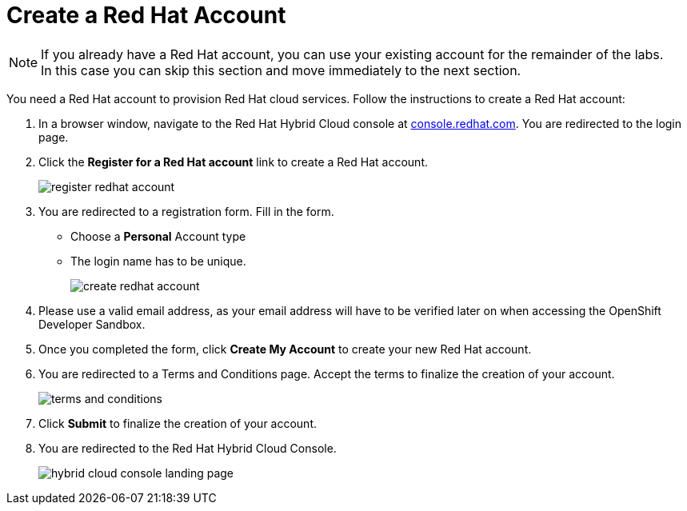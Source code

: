 :icons: font

= Create a Red Hat Account

[NOTE]
====
If you already have a Red Hat account, you can use your existing account for the remainder of the labs. +
In this case you can skip this section and move immediately to the next section.
====

You need a Red Hat account to provision Red Hat cloud services. Follow the instructions to create a Red Hat account:

. In a browser window, navigate to the Red Hat Hybrid Cloud console at link:https://console.redhat.com[console.redhat.com,role=external,window=_blank]. You are redirected to the login page.
. Click the *Register for a Red Hat account* link to create a Red Hat account.
+
image::register-redhat-account.png[]
. You are redirected to a registration form. Fill in the form.
** Choose a *Personal* Account type
** The login name has to be unique.
+
image::create-redhat-account.png[]
. Please use a valid email address, as your email address will have to be verified later on when accessing the OpenShift Developer Sandbox.
. Once you completed the form, click *Create My Account* to create your new Red Hat account.
. You are redirected to a Terms and Conditions page. Accept the terms to finalize the creation of your account.
+
image::terms-and-conditions.png[]
. Click *Submit* to finalize the creation of your account.
. You are redirected to the Red Hat Hybrid Cloud Console.
+
image::hybrid-cloud-console-landing-page.png[]
